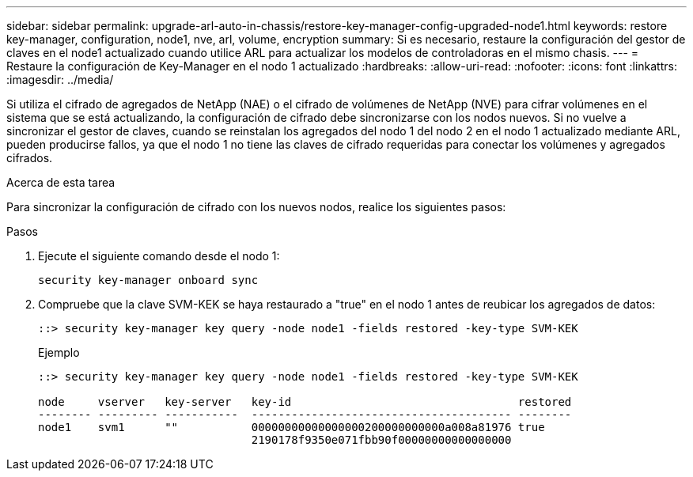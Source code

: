 ---
sidebar: sidebar 
permalink: upgrade-arl-auto-in-chassis/restore-key-manager-config-upgraded-node1.html 
keywords: restore key-manager, configuration, node1, nve, arl, volume, encryption 
summary: Si es necesario, restaure la configuración del gestor de claves en el node1 actualizado cuando utilice ARL para actualizar los modelos de controladoras en el mismo chasis. 
---
= Restaure la configuración de Key-Manager en el nodo 1 actualizado
:hardbreaks:
:allow-uri-read: 
:nofooter: 
:icons: font
:linkattrs: 
:imagesdir: ../media/


[role="lead"]
Si utiliza el cifrado de agregados de NetApp (NAE) o el cifrado de volúmenes de NetApp (NVE) para cifrar volúmenes en el sistema que se está actualizando, la configuración de cifrado debe sincronizarse con los nodos nuevos. Si no vuelve a sincronizar el gestor de claves, cuando se reinstalan los agregados del nodo 1 del nodo 2 en el nodo 1 actualizado mediante ARL, pueden producirse fallos, ya que el nodo 1 no tiene las claves de cifrado requeridas para conectar los volúmenes y agregados cifrados.

.Acerca de esta tarea
Para sincronizar la configuración de cifrado con los nuevos nodos, realice los siguientes pasos:

.Pasos
. Ejecute el siguiente comando desde el nodo 1:
+
`security key-manager onboard sync`

. Compruebe que la clave SVM-KEK se haya restaurado a "true" en el nodo 1 antes de reubicar los agregados de datos:
+
[listing]
----
::> security key-manager key query -node node1 -fields restored -key-type SVM-KEK
----
+
.Ejemplo
[listing]
----
::> security key-manager key query -node node1 -fields restored -key-type SVM-KEK

node     vserver   key-server   key-id                                  restored
-------- --------- -----------  --------------------------------------- --------
node1    svm1      ""           00000000000000000200000000000a008a81976 true
                                2190178f9350e071fbb90f00000000000000000
----

